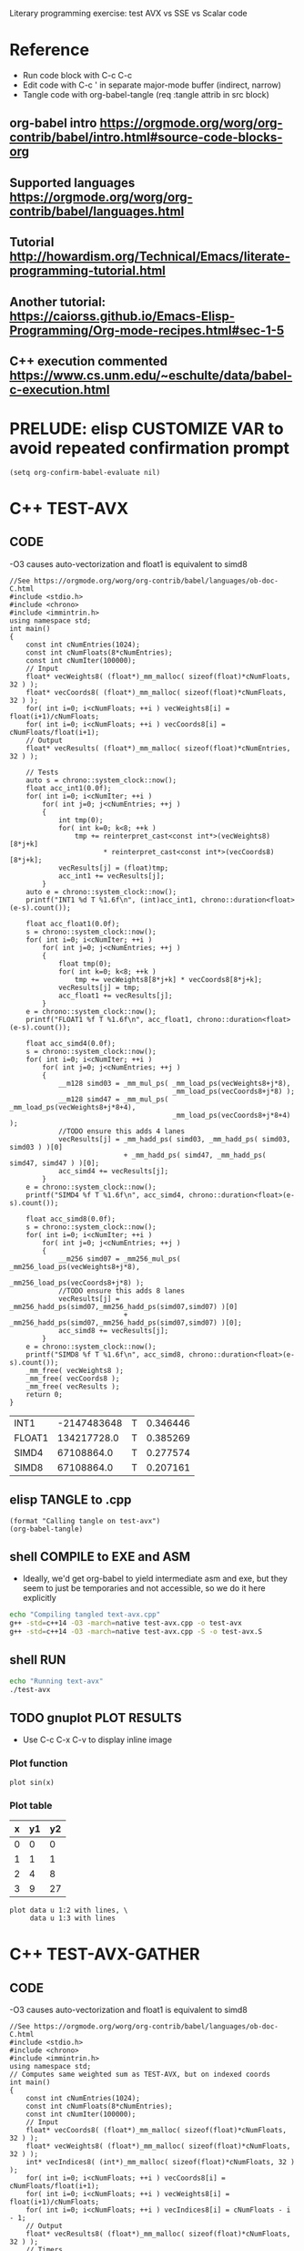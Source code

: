 #+STARTUP: indent

Literary programming exercise: test AVX vs SSE vs Scalar code

* Reference
- Run code block with C-c C-c
- Edit code with C-c ' in separate major-mode buffer (indirect, narrow)
- Tangle code with org-babel-tangle (req :tangle attrib in src block)
** org-babel intro https://orgmode.org/worg/org-contrib/babel/intro.html#source-code-blocks-org
** Supported languages https://orgmode.org/worg/org-contrib/babel/languages.html
** Tutorial http://howardism.org/Technical/Emacs/literate-programming-tutorial.html
** Another tutorial: https://caiorss.github.io/Emacs-Elisp-Programming/Org-mode-recipes.html#sec-1-5
** C++ execution commented https://www.cs.unm.edu/~eschulte/data/babel-c-execution.html
* PRELUDE: elisp CUSTOMIZE VAR to avoid repeated confirmation prompt
#+BEGIN_SRC elisp :results silent
  (setq org-confirm-babel-evaluate nil)
#+END_SRC
* C++ TEST-AVX
** CODE
-O3 causes auto-vectorization and float1 is equivalent to simd8
#+name: test-avx
#+BEGIN_SRC C++ :tangle test-avx.cpp :flags -std=c++14 -O3 -march=native
  //See https://orgmode.org/worg/org-contrib/babel/languages/ob-doc-C.html
  #include <stdio.h>
  #include <chrono>
  #include <immintrin.h>
  using namespace std;
  int main()
  {
      const int cNumEntries(1024);
      const int cNumFloats(8*cNumEntries);
      const int cNumIter(100000);
      // Input
      float* vecWeights8( (float*)_mm_malloc( sizeof(float)*cNumFloats, 32 ) );
      float* vecCoords8( (float*)_mm_malloc( sizeof(float)*cNumFloats, 32 ) );
      for( int i=0; i<cNumFloats; ++i ) vecWeights8[i] = float(i+1)/cNumFloats;
      for( int i=0; i<cNumFloats; ++i ) vecCoords8[i] = cNumFloats/float(i+1);
      // Output
      float* vecResults( (float*)_mm_malloc( sizeof(float)*cNumEntries, 32 ) );

      // Tests
      auto s = chrono::system_clock::now();
      float acc_int1(0.0f);
      for( int i=0; i<cNumIter; ++i )
          for( int j=0; j<cNumEntries; ++j )
          {
              int tmp(0);
              for( int k=0; k<8; ++k )
                  tmp += reinterpret_cast<const int*>(vecWeights8)[8*j+k]
                         ,* reinterpret_cast<const int*>(vecCoords8)[8*j+k];
              vecResults[j] = (float)tmp;
              acc_int1 += vecResults[j];
          }
      auto e = chrono::system_clock::now();
      printf("INT1 %d T %1.6f\n", (int)acc_int1, chrono::duration<float>(e-s).count());

      float acc_float1(0.0f);
      s = chrono::system_clock::now();
      for( int i=0; i<cNumIter; ++i )
          for( int j=0; j<cNumEntries; ++j )
          {
              float tmp(0);
              for( int k=0; k<8; ++k )
                  tmp += vecWeights8[8*j+k] * vecCoords8[8*j+k];
              vecResults[j] = tmp;
              acc_float1 += vecResults[j];
          }
      e = chrono::system_clock::now();
      printf("FLOAT1 %f T %1.6f\n", acc_float1, chrono::duration<float>(e-s).count());

      float acc_simd4(0.0f);
      s = chrono::system_clock::now();
      for( int i=0; i<cNumIter; ++i )
          for( int j=0; j<cNumEntries; ++j )
          {
              __m128 simd03 = _mm_mul_ps( _mm_load_ps(vecWeights8+j*8),
                                          _mm_load_ps(vecCoords8+j*8) );
              __m128 simd47 = _mm_mul_ps( _mm_load_ps(vecWeights8+j*8+4),
                                          _mm_load_ps(vecCoords8+j*8+4) );
              //TODO ensure this adds 4 lanes
              vecResults[j] = _mm_hadd_ps( simd03, _mm_hadd_ps( simd03, simd03 ) )[0]
                              + _mm_hadd_ps( simd47, _mm_hadd_ps( simd47, simd47 ) )[0];
              acc_simd4 += vecResults[j];
          }
      e = chrono::system_clock::now();
      printf("SIMD4 %f T %1.6f\n", acc_simd4, chrono::duration<float>(e-s).count());

      float acc_simd8(0.0f);
      s = chrono::system_clock::now();
      for( int i=0; i<cNumIter; ++i )
          for( int j=0; j<cNumEntries; ++j )
          {
              __m256 simd07 = _mm256_mul_ps( _mm256_load_ps(vecWeights8+j*8),
                                             _mm256_load_ps(vecCoords8+j*8) );
              //TODO ensure this adds 8 lanes
              vecResults[j] = _mm256_hadd_ps(simd07,_mm256_hadd_ps(simd07,simd07) )[0]
                              + _mm256_hadd_ps(simd07,_mm256_hadd_ps(simd07,simd07) )[0];
              acc_simd8 += vecResults[j];
          }
      e = chrono::system_clock::now();
      printf("SIMD8 %f T %1.6f\n", acc_simd8, chrono::duration<float>(e-s).count());
      _mm_free( vecWeights8 );
      _mm_free( vecCoords8 );
      _mm_free( vecResults );
      return 0;
  }
#+END_SRC

#+RESULTS: test-avx
| INT1   | -2147483648 | T | 0.346446 |
| FLOAT1 | 134217728.0 | T | 0.385269 |
| SIMD4  |  67108864.0 | T | 0.277574 |
| SIMD8  |  67108864.0 | T | 0.207161 |

** elisp TANGLE to .cpp
#+BEGIN_SRC elisp :results silent
  (format "Calling tangle on test-avx")
  (org-babel-tangle)
#+END_SRC
** shell COMPILE to EXE and ASM
- Ideally, we'd get org-babel to yield intermediate asm and exe, but
  they seem to just be temporaries and not accessible, so we do it
  here explicitly
#+BEGIN_SRC sh :results silent
  echo "Compiling tangled text-avx.cpp"
  g++ -std=c++14 -O3 -march=native test-avx.cpp -o test-avx
  g++ -std=c++14 -O3 -march=native test-avx.cpp -S -o test-avx.S
#+END_SRC
** shell RUN
#+BEGIN_SRC sh
  echo "Running text-avx"
  ./test-avx
#+END_SRC

#+RESULTS:
| Running |    text-avx |   |          |
| INT1    | -2147483648 | T | 0.347879 |
| FLOAT1  | 134217728.0 | T | 0.387705 |
| SIMD4   |  67108864.0 | T | 0.277489 |
| SIMD8   |  67108864.0 | T |  0.20509 |

** TODO gnuplot PLOT RESULTS
- Use C-c C-x C-v to display inline image

*** Plot function
#+BEGIN_SRC gnuplot :file function.png
  plot sin(x)
#+END_SRC

#+RESULTS:
[[file:function.png]]
*** Plot table
#+tblname: data-table
| x | y1 | y2 |
|---+----+----|
| 0 |  0 |  0 |
| 1 |  1 |  1 |
| 2 |  4 |  8 |
| 3 |  9 | 27 |

#+BEGIN_SRC gnuplot :var data=data-table :file table.png
  plot data u 1:2 with lines, \
       data u 1:3 with lines
#+END_SRC

#+RESULTS:
[[file:table.png]]

* C++ TEST-AVX-GATHER
** CODE
-O3 causes auto-vectorization and float1 is equivalent to simd8
#+name: test-avx-gather
#+BEGIN_SRC C++ :tangle test-avx-gather.cpp :flags -std=c++14 -O3 -march=native
  //See https://orgmode.org/worg/org-contrib/babel/languages/ob-doc-C.html
  #include <stdio.h>
  #include <chrono>
  #include <immintrin.h>
  using namespace std;
  // Computes same weighted sum as TEST-AVX, but on indexed coords
  int main()
  {
      const int cNumEntries(1024);
      const int cNumFloats(8*cNumEntries);
      const int cNumIter(100000);
      // Input
      float* vecCoords8( (float*)_mm_malloc( sizeof(float)*cNumFloats, 32 ) );
      float* vecWeights8( (float*)_mm_malloc( sizeof(float)*cNumFloats, 32 ) );
      int* vecIndices8( (int*)_mm_malloc( sizeof(float)*cNumFloats, 32 ) );
      for( int i=0; i<cNumFloats; ++i ) vecCoords8[i] = cNumFloats/float(i+1);
      for( int i=0; i<cNumFloats; ++i ) vecWeights8[i] = float(i+1)/cNumFloats;
      for( int i=0; i<cNumFloats; ++i ) vecIndices8[i] = cNumFloats - i - 1;
      // Output
      float* vecResults8( (float*)_mm_malloc( sizeof(float)*cNumFloats, 32 ) );
      // Timers
      auto s = chrono::system_clock::now();
      auto e = chrono::system_clock::now();
      // Tests
      s = chrono::system_clock::now();
      for( int i=0; i<cNumIter; ++i )
          for( int j=0; j<cNumEntries; ++j )
              for( int k=0; k<8; ++k )
                  vecResults8[8*j+k] = vecWeights8[8*j+k] * vecCoords8[ vecIndices8[8*j+k] ];
      e = chrono::system_clock::now();
      float acc_float1(0.0f);
      for( int i=0; i<cNumFloats; ++i ) acc_float1 += vecResults8[i];
      printf("FLOAT1 %f T %1.6f\n", acc_float1, chrono::duration<float>(e-s).count());

      s = chrono::system_clock::now();
      for( int i=0; i<cNumIter; ++i )
          for( int j=0; j<cNumEntries; ++j )
          {
              // AVX2 aligned load
              __m128i indices03 = _mm_load_si128( (const __m128i*)(vecIndices8+j*8) );
              __m128i indices47 = _mm_load_si128( (const __m128i*)(vecIndices8+j*8+4) );
              __m128 gather03 = _mm_i32gather_ps( vecCoords8, indices03, 4 );
              __m128 gather47 = _mm_i32gather_ps( vecCoords8, indices47, 4 );
              __m128 simd03 = _mm_mul_ps( _mm_load_ps(vecWeights8+j*8), gather03 );
              __m128 simd47 = _mm_mul_ps( _mm_load_ps(vecWeights8+j*8+4), gather47 );
              _mm_store_ps( vecResults8+j*8, simd03 );
              _mm_store_ps( vecResults8+j*8+4, simd47 );
          }
      e = chrono::system_clock::now();
      float acc_simd4(0.0f);
      for( int i=0; i<cNumFloats; ++i ) acc_simd4 += vecResults8[i];
      printf("SIMD4 %f T %1.6f\n", acc_simd4, chrono::duration<float>(e-s).count());

      s = chrono::system_clock::now();
      for( int i=0; i<cNumIter; ++i )
          for( int j=0; j<cNumEntries; ++j )
          {
              // AVX2 aligned load
              //TODO TRY MULTIPLE GATHERS in seq to fake getting consecutive x,y,z
              __m256i indices07 = _mm256_load_si256( (const __m256i*)(vecIndices8+j*8) );
              __m256 gather07 = _mm256_i32gather_ps( vecCoords8, indices07, 4 );
              __m256 simd07 = _mm256_mul_ps( _mm256_load_ps(vecWeights8+j*8), gather07 );
              _mm256_store_ps( vecResults8+j*8, simd07 );
          }
      e = chrono::system_clock::now();
      float acc_simd8(0.0f);
      for( int i=0; i<cNumFloats; ++i ) acc_simd8 += vecResults8[i];
      printf("SIMD8 %f T %1.6f\n", acc_simd8, chrono::duration<float>(e-s).count());

      _mm_free( vecCoords8 );
      _mm_free( vecWeights8 );
      _mm_free( vecIndices8 );
      _mm_free( vecResults8 );
      return 0;
  }
#+END_SRC

#+RESULTS: test-avx-gather
| FLOAT1 | 70364.03125 | T | 0.830171 |
| SIMD4  | 70364.03125 | T | 1.142072 |
| SIMD8  | 70364.03125 | T | 0.873745 |

** elisp TANGLE to .cpp
#+BEGIN_SRC elisp :results silent
  (format "Calling tangle on test-avx-gather")
  (org-babel-tangle)
#+END_SRC
** shell COMPILE to EXE and ASM
- Ideally, we'd get org-babel to yield intermediate asm and exe, but
  they seem to just be temporaries and not accessible, so we do it
  here explicitly
#+BEGIN_SRC sh :results silent
  echo "Compiling tangled text-avx-gather.cpp"
  g++ -std=c++14 -O3 -march=native test-avx-gather.cpp -o test-avx-gather
  g++ -std=c++14 -O3 -march=native test-avx-gather.cpp -S -o test-avx-gather.S
#+END_SRC
** shell RUN
#+BEGIN_SRC sh
  echo "Running text-avx-gather"
  ./test-avx-gather
#+END_SRC

#+RESULTS:
| Running | text-avx-gather |   |          |
| INT1    |     -2147483648 | T | 0.348499 |
| FLOAT1  |     134217728.0 | T | 0.384117 |
| SIMD4   |      67108864.0 | T | 0.275123 |
| SIMD8   |      67108864.0 | T | 0.203366 |

* C++ TEST-AVX-GATHER-Vec3f
** CODE
o-O3 causes auto-vectorization and float1 is equivalent to simd8
#+name: test-avx-gather-vec3f
#+BEGIN_SRC C++ :tangle test-avx-gather-vec3f.cpp :flags -std=c++14 -O3 -march=native
  //See https://orgmode.org/worg/org-contrib/babel/languages/ob-doc-C.html
  #include <stdio.h>
  #include <chrono>
  #include <immintrin.h>
  using namespace std;

  const int cNumIter(10000);
  const int cNumEntries(1000);
  const int cNumFloats(8*cNumEntries);

  void FLOAT1( float* vecResults8, const float* vecCoords3x8, const float* vecWeights8, const int* vecIndices8 )
  {
      auto s = chrono::system_clock::now();
      for( int i=0; i<cNumIter; ++i )
          for( int j=0; j<cNumEntries; ++j )
              for( int k=0; k<8; ++k )
              {
                  const int base_idx( 3*vecIndices8[8*j+k] );
                  const float w( vecWeights8[8*j+k] );
                  vecResults8[8*j+k]  = w * vecCoords3x8[ base_idx + 0 ];
                  vecResults8[8*j+k] += w * vecCoords3x8[ base_idx + 1 ];
                  vecResults8[8*j+k] += w * vecCoords3x8[ base_idx + 2 ];
              }
      auto e = chrono::system_clock::now();
      float acc_float1(0.0f);
      for( int i=0; i<cNumFloats; ++i ) acc_float1 += vecResults8[i];
      printf("FLOAT1 %f T %1.6f\n", acc_float1, chrono::duration<float>(e-s).count());
  }

  void SIMD8( float* vecResults8, const float* vecCoords3x8, const float* vecWeights8, const int* vecIndices8 )
  {
      auto s = chrono::system_clock::now();
      const __m256i one07( _mm256_set1_epi32(1) );
      const __m256i three07( _mm256_set1_epi32(3) );
      for( int i=0; i<cNumIter; ++i )
          for( int j=0; j<cNumEntries; ++j )
          {
              // Load base indices and multiply by stride 3
              // IMPORTANT mullo does C07=A07*B07, regular mul just multiplies 0..3!!
              __m256i base07 = _mm256_load_si256( (const __m256i*)(vecIndices8+j*8) );
              base07 = _mm256_mullo_epi32( base07, three07 );
              // Get (X,Y,Z) by incrementing indices
              __m256 x07 = _mm256_i32gather_ps( vecCoords3x8, base07, 4 );
              __m256i indices07 = _mm256_add_epi32( base07, one07 );
              __m256 y07 = _mm256_i32gather_ps( vecCoords3x8, indices07, 4 );
              indices07 = _mm256_add_epi32( indices07, one07 );
              __m256 z07 = _mm256_i32gather_ps( vecCoords3x8, indices07, 4 );
              // Get weights
              __m256 w07 = _mm256_load_ps(vecWeights8+j*8);
              // w*(X,Y,Z)
              __m256 wx07 = _mm256_mul_ps( w07 , x07 );
              __m256 wy07 = _mm256_mul_ps( w07, y07 );
              __m256 wz07 = _mm256_mul_ps( w07, z07 );
              // Store wX+wY+wZ
              _mm256_store_ps( vecResults8+j*8,
                               _mm256_add_ps( wx07, _mm256_add_ps( wy07, wz07 ) ) );
          }
      auto e = chrono::system_clock::now();
      float acc_simd8(0.0f);
      for( int i=0; i<cNumFloats; ++i ) acc_simd8 += vecResults8[i];
      printf("SIMD8 %f T %1.6f\n", acc_simd8, chrono::duration<float>(e-s).count());

  }

  // Computes same weighted sum as TEST-AVX, but on indexed coords
  int main()
  {
      // Input
      // coords xyz,xyz,...
      float* vecCoords3x8( (float*)_mm_malloc( 3*sizeof(float)*cNumFloats, 32 ) );
      float* vecWeights8( (float*)_mm_malloc( sizeof(float)*cNumFloats, 32 ) );
      int* vecIndices8( (int*)_mm_malloc( sizeof(float)*cNumFloats, 32 ) );
      for( int i=0; i<3*cNumFloats; ++i ) vecCoords3x8[i] = cNumFloats/float(i+1);
      for( int i=0; i<cNumFloats; ++i ) vecWeights8[i] = float(i+1)/cNumFloats;
      for( int i=0; i<cNumFloats; ++i ) vecIndices8[i] = cNumFloats - i - 1;
      // Output
      float* vecResults8( (float*)_mm_malloc( sizeof(float)*cNumFloats, 32 ) );

      FLOAT1(vecResults8,vecCoords3x8,vecWeights8,vecIndices8);
      SIMD8(vecResults8,vecCoords3x8,vecWeights8,vecIndices8);

      _mm_free( vecCoords3x8 );
      _mm_free( vecWeights8 );
      _mm_free( vecIndices8 );
      _mm_free( vecResults8 );
      return 0;
  }
#+END_SRC

#+RESULTS: test-avx-gather-vec3f
| FLOAT1 | 77311.179688 | T | 0.123735 |
| SIMD8  | 77311.179688 | T | 0.147603 |

** elisp TANGLE to .cpp
#+BEGIN_SRC elisp :results silent
  (format "Calling tangle on test-avx-gather-vec3f")
  (org-babel-tangle)
#+END_SRC
** shell COMPILE to EXE and ASM
- Ideally, we'd get org-babel to yield intermediate asm and exe, but
  they seem to just be temporaries and not accessible, so we do it
  here explicitly
#+BEGIN_SRC sh :results silent
  echo "Compiling tangled text-avx-gather-vec3f.cpp"
  g++ -std=c++14 -O3 -march=native test-avx-gather-vec3f.cpp -o test-avx-gather-vec3f
  g++ -std=c++14 -O3 -march=native test-avx-gather-vec3f.cpp -S -o test-avx-gather-vec3f.S
#+END_SRC
** shell RUN
#+BEGIN_SRC sh
  echo "Running text-avx-gather-vec3f"
  ./test-avx-gather-vec3f
#+END_SRC
** Analysis
- At -O3 -mavx2, FLOAT1 uses 128b instructions (xmm) and runs 10%
  faster than SIMD8.
- Looking at the assembly, FLOAT1 seems to unroll the loop heavily (8
  iter?), while SIMD8 is almost a direct translation of the intrinsic code.
